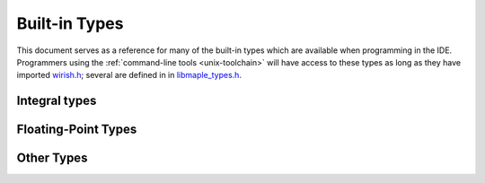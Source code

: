 .. highlight:: cpp

.. _lang-built-in-types:

================
 Built-in Types
================

This document serves as a reference for many of the built-in types
which are available when programming in the IDE.  Programmers using
the :ref:`command-line tools <unix-toolchain>` will have access to
these types as long as they have imported `wirish.h
<https://github.com/leaflabs/libmaple/blob/master/wirish/wirish.h>`_;
several are defined in in `libmaple_types.h
<https://github.com/leaflabs/libmaple/blob/master/libmaple/libmaple_types.h>`_.

.. _lang-built-in-types-integral:

Integral types
--------------

.. cpp:type:: char

   8-bit integer value.

.. cpp:type:: short

   16-bit integer value.

.. cpp:type:: int

   32-bit integer value.

.. cpp:type:: long

   32-bit integer value.

.. cpp:type:: long long

   64-bit integer value.

.. cpp:type:: int8

   Synonym for ``char``.

.. cpp:type:: uint8

   Synonym for ``unsigned char``.

.. cpp:type:: int16

   Synonym for ``short``.

.. cpp:type:: uint16

   Synonym for ``unsigned short``.

.. cpp:type:: int32

   Synonym for ``int``.

.. cpp:type:: uint32

   Synonym for ``unsigned int``

.. cpp:type:: int64

   Synonym for ``long long``

.. cpp:type:: uint64

   Synonym for ``unsigned long long``.

Floating-Point Types
--------------------

.. cpp:type:: float

   32-bit, IEEE 754 single-precision floating-point type.

.. cpp:type:: double

   64-bit, IEEE 754 double-precision floating-point type.

Other Types
-----------

.. cpp:type:: voidFuncPtr

   Pointer to a function that takes no arguments and returns nothing, i.e.

   ::

       typedef void (*voidFuncPtr)(void);

